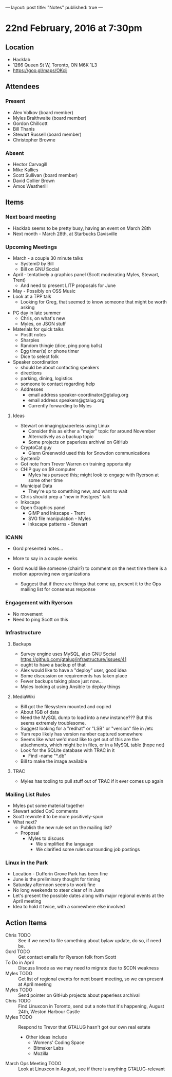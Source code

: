 ---
layout: post
title: "Notes"
published: true
---

* 22nd February, 2016 at 7:30pm

** Location
  - Hacklab
  - 1266 Queen St W, Toronto, ON M6K 1L3
  - <https://goo.gl/maps/OKcij>


** Attendees

*** Present

- Alex Volkov (board member)
- Myles Braithwaite  (board member)
- Gordon Chillcott
- Bill Thanis
- Stewart Russell (board member)
- Christopher Browne

*** Absent

- Hector Carvagill
- Mike Kallies
- Scott Sullivan (board member)
- David Collier Brown
- Amos Weatherill

** Items

*** Next board meeting

 - Hacklab seems to be pretty busy, having an event on March 28th
 - Next month - March 28th, at Starbucks Davisville
  
*** Upcoming Meetings
 - March - a couple 30 minute talks
   - SystemD by Bill
   - Bill on GNU Social
 - April - tentatively a graphics panel (Scott moderating Myles, Stewart, Trent)
   - And need to present LITP proposals for June
 - May - Possibly on OSS Music
 - Look at a TPP talk
   - Looking for Greg, that seemed to know someone that might be worth asking
 - PG day in late summer
   - Chris, on what's new
   - Myles, on JSON stuff
 - Materials for quick talks
   - PostIt notes
   - Sharpies
   - Random thingie (dice, ping pong balls)
   - Egg timer(s) or phone timer
   - Dice to select folk
 - Speaker coordination
   - should be about contacting speakers
   - directions
   - parking, dining, logistics
   - someone to contact regarding help
   - Addresses
     - email address speaker-coordinator@gtalug.org
     - email address speakers@gtalug.org
     - Currently forwarding to Myles

**** Ideas
 - Stewart on imaging/paperless using Linux
   - Consider this as either a "major" topic for around November
   - Alternatively as a backup topic
   - Some projects on paperless archival on GitHub
 - CryptoCat guy
   - Glenn Greenwold used this for Snowdon communications
 - SystemD
 - Got note from Trevor Warren on training opportunity
 - CHIP guy on $9 computer
   - Myles has pursued this; might look to engage with Ryerson at some other time
 - Municipal Data
   - They're up to something new, and want to wait
 - Chris should prep a "new in Postgres" talk
 - Inkscape
 - Open Graphics panel
   - GiMP and Inkscape - Trent
   - SVG file manipulation - Myles
   - Inkscape patterns - Stewart

*** ICANN

  - Gord presented notes...

  - More to say in a couple weeks

  - Gord would like someone (chair?) to comment on the next time there is a motion approving new organizations
    - Suggest that if there are things that come up, present it to the Ops mailing list for consensus response

*** Engagement with Ryerson
  - No movement
  - Need to ping Scott on this

*** Infrastructure
**** Backups
 - Survey engine uses MySQL, also GNU Social <https://github.com/gtalug/infrastructure/issues/41>
 - ought to have a backup of that
 - Alex would like to have a "deploy" user, good idea
 - Some discussion on requirements has taken place
 - Fewer backups taking place just now...
 - Myles looking at using Ansible to deploy things
**** MediaWiki
  - Bill got the filesystem mounted and copied
  - About 1GB of data
  - Need the MySQL dump to load into a new instance???  But this seems extremely troublesome.
  - Suggest looking for a "redhat" or "LSB" or "version" file in /etc
  - Yum repo likely has version number captured somewhere
  - Seems like what we'd most like to get out of this are the attachments, which might be in files, or in a MySQL table (hope not)
  - Look for the SQLite database with TRAC in it
    - Find -name "*.db"
  - Bill to make the image available
**** TRAC
  - Myles has tooling to pull stuff out of TRAC if it ever comes up again
*** Mailing List Rules
  - Myles put some material together
  - Stewart added CoC comments
  - Scott rewrote it to be more positively-spun
  - What next?
    - Publish the new rule set on the mailing list?
    - Proposal
      - Myles to discuss
        - We simplified the language
        - We clarified some rules surrounding job postings
*** Linux in the Park
  - Location - Dufferin Grove Park has been fine
  - June is the preliminary thought for timing
  - Saturday afternoon seems to work fine
  - No long weekends to steer clear of in June
  - Let's present the possible dates along with major regional events at the April meeting
  - Idea to hold it twice, with a somewhere else involved
** Action Items
  - Chris TODO :: See if we need to file something about bylaw update, do so, if need be.
  - Gord TODO :: Get contact emails for Ryerson folk from Scott
  - To Do in April :: Discuss linode as we may need to migrate due to $CDN weakness
  - Myles TODO :: Get list of regional events for next board meeting, so we can present at April meeting
  - Myles TODO :: Send pointer on GitHub projects about paperless archival
  - Chris TODO :: Find Linuxcon in Toronto, send out a note that it's happening, August 24th, Weston Harbour Castle
  - Myles TODO :: Respond to Trevor that GTALUG hasn't got our own real estate
    - Other ideas include
      - Womens' Coding Space
      - Bitmaker Labs
      - Mozilla
  - March Ops Meeting TODO :: Look at Linuxcon in August, see if there is anything GTALUG-relevant

